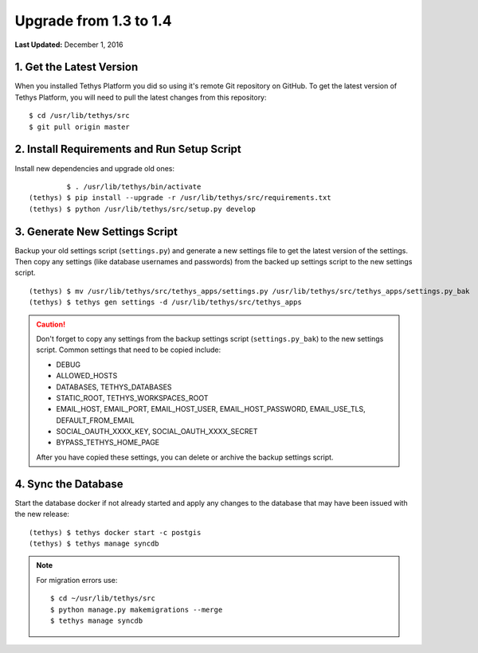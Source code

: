 ***********************
Upgrade from 1.3 to 1.4
***********************

**Last Updated:** December 1, 2016

1. Get the Latest Version
=========================

When you installed Tethys Platform you did so using it's remote Git repository on GitHub. To get the latest version of Tethys Platform, you will need to pull the latest changes from this repository:

::

    $ cd /usr/lib/tethys/src
    $ git pull origin master

2. Install Requirements and Run Setup Script
============================================

Install new dependencies and upgrade old ones:

::

             $ . /usr/lib/tethys/bin/activate
    (tethys) $ pip install --upgrade -r /usr/lib/tethys/src/requirements.txt
    (tethys) $ python /usr/lib/tethys/src/setup.py develop

3. Generate New Settings Script
===============================

Backup your old settings script (``settings.py``) and generate a new settings file to get the latest version of the settings. Then copy any settings (like database usernames and passwords) from the backed up settings script to the new settings script.

::

    (tethys) $ mv /usr/lib/tethys/src/tethys_apps/settings.py /usr/lib/tethys/src/tethys_apps/settings.py_bak
    (tethys) $ tethys gen settings -d /usr/lib/tethys/src/tethys_apps

.. caution::

    Don't forget to copy any settings from the backup settings script (``settings.py_bak``) to the new settings script. Common settings that need to be copied include:

    * DEBUG
    * ALLOWED_HOSTS
    * DATABASES, TETHYS_DATABASES
    * STATIC_ROOT, TETHYS_WORKSPACES_ROOT
    * EMAIL_HOST, EMAIL_PORT, EMAIL_HOST_USER, EMAIL_HOST_PASSWORD, EMAIL_USE_TLS, DEFAULT_FROM_EMAIL
    * SOCIAL_OAUTH_XXXX_KEY, SOCIAL_OAUTH_XXXX_SECRET
    * BYPASS_TETHYS_HOME_PAGE

    After you have copied these settings, you can delete or archive the backup settings script.

4. Sync the Database
====================

Start the database docker if not already started and apply any changes to the database that may have been issued with the new release:

::

    (tethys) $ tethys docker start -c postgis
    (tethys) $ tethys manage syncdb

.. note::

    For migration errors use:

    ::

        $ cd ~/usr/lib/tethys/src
        $ python manage.py makemigrations --merge
        $ tethys manage syncdb
